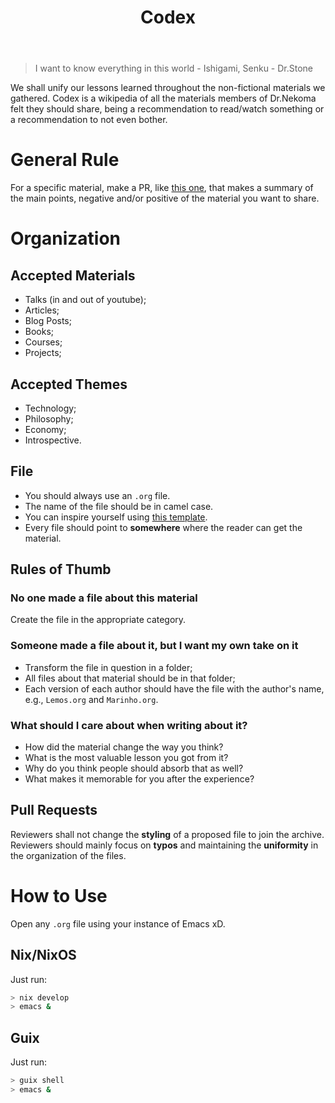 #+TITLE: Codex

#+BEGIN_QUOTE
I want to know everything in this world - Ishigami, Senku - Dr.Stone
#+END_QUOTE

We shall unify our lessons learned throughout the non-fictional materials we gathered.
Codex is a wikipedia of all the materials members of Dr.Nekoma felt they should
share, being a recommendation to read/watch something or a recommendation to not even bother.

* General Rule

For a specific material, make a PR, like [[https://github.com/Dr-Nekoma/codex/pull/1][this one]], that makes a summary of the main points, negative and/or
positive of the material you want to share.

* Organization

** Accepted Materials

- Talks (in and out of youtube);
- Articles;
- Blog Posts;
- Books;
- Courses;
- Projects;

** Accepted Themes

- Technology;
- Philosophy;
- Economy;
- Introspective.

** File

- You should always use an ~.org~ file.
- The name of the file should be in camel case.
- You can inspire yourself using [[https://github.com/Dr-Nekoma/codex/blob/main/template.org][this template]].
- Every file should point to *somewhere* where the reader can get the material.

** Rules of Thumb

*** No one made a file about this material

Create the file in the appropriate category.

*** Someone made a file about it, but I want my own take on it

- Transform the file in question in a folder;
- All files about that material should be in that folder;
- Each version of each author should have the file with the author's name, e.g., ~Lemos.org~ and ~Marinho.org~.

*** What should I care about when writing about it?

- How did the material change the way you think?
- What is the most valuable lesson you got from it?
- Why do you think people should absorb that as well?
- What makes it memorable for you after the experience?

** Pull Requests

Reviewers shall not change the *styling* of a proposed file to join the archive. Reviewers should mainly
focus on *typos* and maintaining the *uniformity* in the organization of the files.

* How to Use

Open any ~.org~ file using your instance of Emacs xD.

** Nix/NixOS

Just run:

#+BEGIN_SRC bash
  > nix develop
  > emacs &
#+END_SRC

** Guix

Just run:
#+BEGIN_SRC bash
  > guix shell
  > emacs &
#+END_SRC
